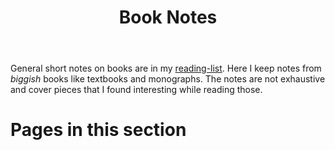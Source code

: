#+TITLE: Book Notes

General short notes on books are in my [[pile:wiki:readings/reading-list][reading-list]]. Here I keep notes from
/biggish/ books like textbooks and monographs. The notes are not exhaustive and
cover pieces that I found interesting while reading those.

* Pages in this section

#+BEGIN_SRC emacs-lisp :eval export :results raw :exports results
(princ (pile-index-format))
#+END_SRC
